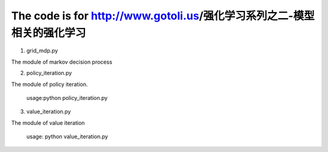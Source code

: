======================
The code is for http://www.gotoli.us/强化学习系列之二-模型相关的强化学习
======================

1. grid_mdp.py

The module of markov decision process

2. policy_iteration.py

The module of policy iteration. 

    usage:python policy_iteration.py 

3. value_iteration.py

The module of value iteration
    
    usage: python value_iteration.py

